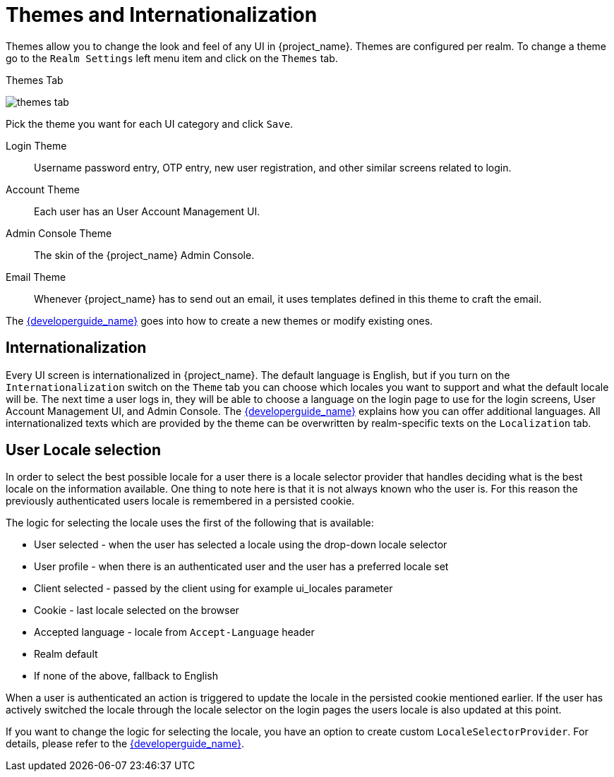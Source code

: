 [[_themes]]
= Themes and Internationalization

Themes allow you to change the look and feel of any UI in {project_name}.  Themes are configured per realm.  To change
a theme go to the `Realm Settings` left menu item and click on the `Themes` tab.

.Themes Tab
image:{project_images}/themes-tab.png[]


Pick the theme you want for each UI category and click `Save`.

Login Theme::
  Username password entry, OTP entry, new user registration, and other similar screens related to login.
Account Theme::
  Each user has an User Account Management UI.
Admin Console Theme::
  The skin of the {project_name} Admin Console.
Email Theme::
  Whenever {project_name} has to send out an email, it uses templates defined in this theme to craft the email.



The link:{developerguide_link}[{developerguide_name}] goes into how to create a new themes or modify existing ones.

== Internationalization

Every UI screen is internationalized in {project_name}.  The default language is English, but if you turn on the
`Internationalization` switch on the `Theme` tab you can choose which locales you want to support and what the default locale
will be.  The next time a user logs in, they will be able to choose a language on the login page to use for the login screens,
User Account Management UI, and Admin Console.  The link:{developerguide_link}[{developerguide_name}] explains
how you can offer additional languages. All internationalized texts which are provided by the theme can be overwritten
by realm-specific texts on the `Localization` tab.


[[_user_locale_selection]]
== User Locale selection

In order to select the best possible locale for a user there is a locale selector provider that handles deciding what
is the best locale on the information available. One thing to note here is that it is not always known who the user is.
For this reason the previously authenticated users locale is remembered in a persisted cookie.

The logic for selecting the locale uses the first of the following that is available:

* User selected - when the user has selected a locale using the drop-down locale selector
* User profile - when there is an authenticated user and the user has a preferred locale set
* Client selected - passed by the client using for example ui_locales parameter
* Cookie - last locale selected on the browser
* Accepted language - locale from `Accept-Language` header
* Realm default
* If none of the above, fallback to English

When a user is authenticated an action is triggered to update the locale in the persisted cookie mentioned earlier. If the
user has actively switched the locale through the locale selector on the login pages the users locale is also updated at
this point.

If you want to change the logic for selecting the locale, you have an option to create custom `LocaleSelectorProvider`. For details, please refer to the
link:{developerguide_link}#_locale_selector[{developerguide_name}].